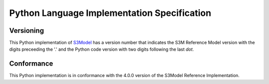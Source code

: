 Python Language Implementation Specification
============================================

Versioning
----------
This Python implementation of `S3Model <https://s3model.com/index.html>`_ has a version number that indicates the S3M Reference Model version with the digits preceeding the '.' and the Python code version with two digits following the last *dot*. 

Conformance
-----------
This Python implementation is in conformance with the 4.0.0 version of the S3Model Reference Implementation.

